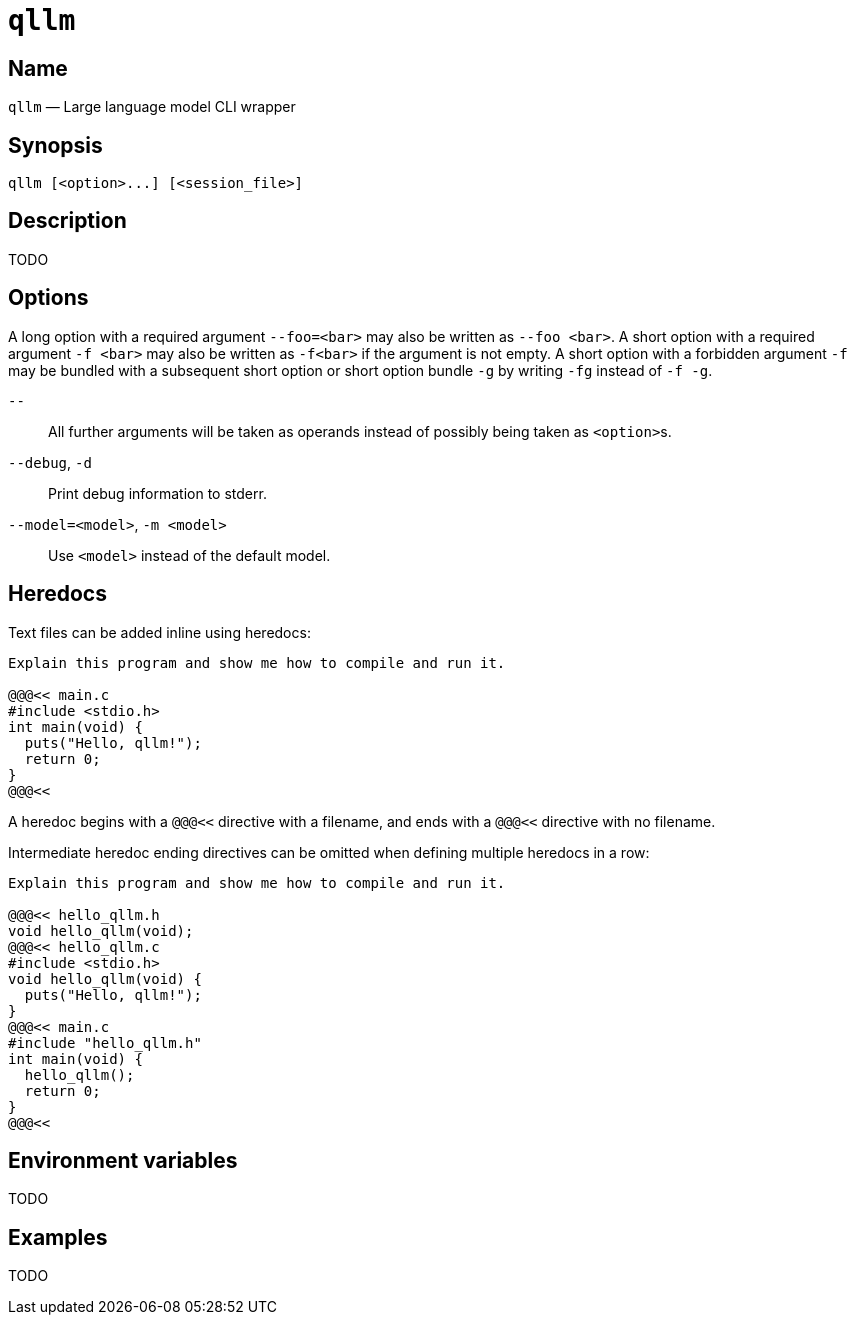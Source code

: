 //
// The authors of this file have waived all copyright and
// related or neighboring rights to the extent permitted by
// law as described by the CC0 1.0 Universal Public Domain
// Dedication. You should have received a copy of the full
// dedication along with this file, typically as a file
// named <CC0-1.0.txt>. If not, it may be available at
// <https://creativecommons.org/publicdomain/zero/1.0/>.
//

ifndef::env-github[]
ifeval::["{backend}" == "manpage"]
:x_manpage:
endif::[]
endif::[]

ifdef::x_manpage[]

= qllm(1)
:doctype: manpage
:manmanual: qllm
:mansource: qllm

:x_long_option_1a: pass:n[**--foo=**<__bar__>]
:x_long_option_1b: pass:n[**--foo**{nbsp}<__bar__>]
:x_opt_d_name: pass:n[**-d**]
:x_opt_debug_name: pass:n[**--debug**]
:x_opt_m_arg: pass:n[<__model__>]
:x_opt_m_name: pass:n[**-m**]
:x_opt_m_name_arg: pass:n[**-m**{nbsp}<__model__>]
:x_opt_model_arg: pass:n[<__model__>]
:x_opt_model_name: pass:n[**--model**]
:x_opt_model_name_arg: pass:n[**--model=**<__model__>]
:x_opt_terminator: pass:n[**--**]
:x_qllm: pass:n[**qllm**]
:x_qllm_option: pass:n[<__option__>]
:x_qllm_session_file: pass:n[<__session_file__>]
:x_short_option_1a: pass:n[**-f**{nbsp}<__bar__>]
:x_short_option_1b: pass:n[**-f**<__bar__>]
:x_short_option_2a: pass:n[**-f**]
:x_short_option_2b: pass:n[**-g**]
:x_short_option_2c: pass:n[**-fg**]
:x_short_option_2d: pass:n[**-f{nbsp}-g**]

endif::[]

ifndef::x_manpage[]

= `qllm`

:x_long_option_1a: pass:n[``--foo=<bar>``]
:x_long_option_1b: pass:n[``--foo{nbsp}<bar>``]
:x_opt_d_name: pass:n[``-d``]
:x_opt_debug_name: pass:n[``--debug``]
:x_opt_m_arg: pass:n[``<model>``]
:x_opt_m_name: pass:n[``-m``]
:x_opt_m_name_arg: pass:n[``-m{nbsp}<model>``]
:x_opt_model_arg: pass:n[``<model>``]
:x_opt_model_name: pass:n[``--model``]
:x_opt_model_name_arg: pass:n[``--model=<model>``]
:x_opt_terminator: pass:n[``--``]
:x_qllm: pass:n[``qllm``]
:x_qllm_option: pass:n[``<option>``]
:x_qllm_session_file: pass:n[``<session_file>``]
:x_short_option_1a: pass:n[``-f{nbsp}<bar>``]
:x_short_option_1b: pass:n[``-f<bar>``]
:x_short_option_2a: pass:n[``-f``]
:x_short_option_2b: pass:n[``-g``]
:x_short_option_2c: pass:n[``-fg``]
:x_short_option_2d: pass:n[``-f{nbsp}-g``]

endif::[]

:x_qllm_tagline: Large language model CLI wrapper

:x_subs_normal: attributes,specialchars,quotes,replacements,macros,post_replacements
:x_subs_source: attributes,specialchars,quotes,macros

== Name

ifdef::x_manpage[]
qllm - {x_qllm_tagline}
endif::[]

ifndef::x_manpage[]
{x_qllm} &#x2014; {x_qllm_tagline}
endif::[]

== Synopsis

ifdef::x_manpage[]
{x_qllm} ++[++{x_qllm_option}++...]++ ++[++{x_qllm_session_file}++]++
endif::[]

ifndef::x_manpage[]
----
qllm [<option>...] [<session_file>]
----
endif::[]

== Description

TODO

== Options

A long option with a required argument {x_long_option_1a} may also be
written as {x_long_option_1b}.
A short option with a required argument {x_short_option_1a} may also be
written as {x_short_option_1b} if the argument is not empty.
A short option with a forbidden argument {x_short_option_2a} may be
bundled with a subsequent short option or short option bundle
{x_short_option_2b} by writing {x_short_option_2c} instead of
{x_short_option_2d}.

{x_opt_terminator}:: All further arguments will be taken as operands
instead of possibly being taken as {x_qllm_option}s.

{x_opt_debug_name}, {x_opt_d_name}:: Print debug information to stderr.

{x_opt_model_name_arg}, {x_opt_m_name_arg}:: Use {x_opt_model_arg}
instead of the default model.

== Heredocs

Text files can be added inline using heredocs:

----
Explain this program and show me how to compile and run it.

@@@<< main.c
#include <stdio.h>
int main(void) {
  puts("Hello, qllm!");
  return 0;
}
@@@<<
----

A heredoc begins with a `@@@<<` directive with a filename, and ends with
a `@@@<<` directive with no filename.

Intermediate heredoc ending directives can be omitted when defining
multiple heredocs in a row:

----
Explain this program and show me how to compile and run it.

@@@<< hello_qllm.h
void hello_qllm(void);
@@@<< hello_qllm.c
#include <stdio.h>
void hello_qllm(void) {
  puts("Hello, qllm!");
}
@@@<< main.c
#include "hello_qllm.h"
int main(void) {
  hello_qllm();
  return 0;
}
@@@<<
----

== Environment variables

TODO

== Examples

TODO

//
